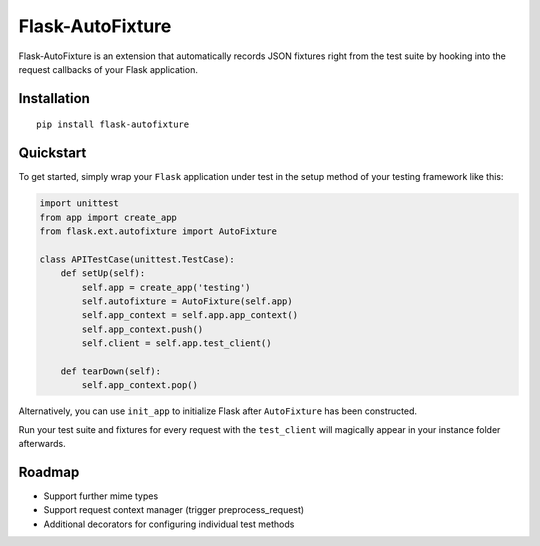 *****************
Flask-AutoFixture
*****************

|version| |license|

Flask-AutoFixture is an extension that automatically records JSON fixtures right from the test suite by hooking into the request callbacks of your Flask application.


Installation
============


::

    pip install flask-autofixture


Quickstart
==========

To get started, simply wrap your ``Flask`` application under test in the setup method of your testing framework like this:

.. code-block:: python

    import unittest
    from app import create_app
    from flask.ext.autofixture import AutoFixture

    class APITestCase(unittest.TestCase):
        def setUp(self):
            self.app = create_app('testing')
            self.autofixture = AutoFixture(self.app)
            self.app_context = self.app.app_context()
            self.app_context.push()
            self.client = self.app.test_client()

        def tearDown(self):
            self.app_context.pop()

Alternatively, you can use ``init_app`` to initialize Flask after ``AutoFixture`` has been constructed.

Run your test suite and fixtures for every request with the ``test_client`` will magically appear in your instance folder afterwards.


Roadmap
=======

- Support further mime types
- Support request context manager (trigger preprocess_request)
- Additional decorators for configuring individual test methods


.. |version| image:: http://img.shields.io/pypi/v/flask-autofixture.svg?style=flat
    :target: https://pypi.python.org/pypi/Flask-AutoFixture/

.. |license| image:: http://img.shields.io/pypi/l/flask-autofixture.svg?style=flat
    :target: https://pypi.python.org/pypi/Flask-AutoFixture/
